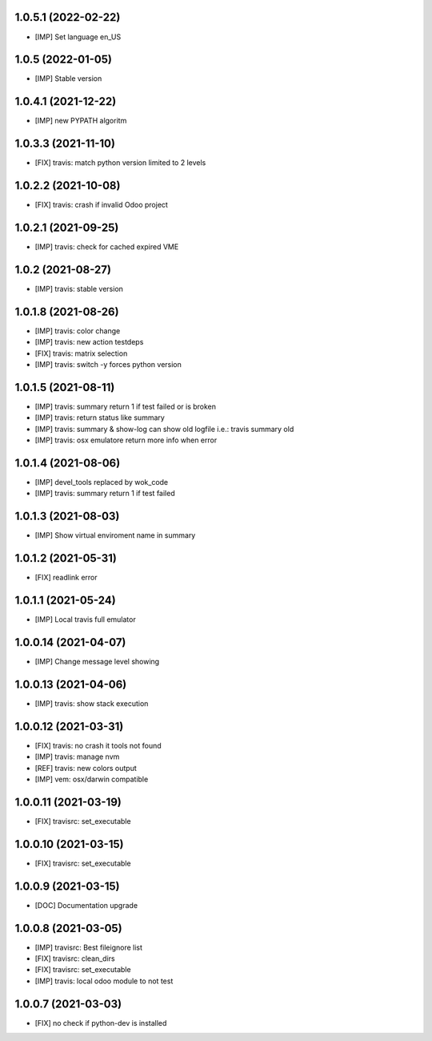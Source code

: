 1.0.5.1 (2022-02-22)
~~~~~~~~~~~~~~~~~~~~

* [IMP] Set language en_US

1.0.5 (2022-01-05)
~~~~~~~~~~~~~~~~~~

* [IMP] Stable version

1.0.4.1 (2021-12-22)
~~~~~~~~~~~~~~~~~~~~

* [IMP] new PYPATH algoritm

1.0.3.3 (2021-11-10)
~~~~~~~~~~~~~~~~~~~~

* [FIX] travis: match python version limited to 2 levels

1.0.2.2 (2021-10-08)
~~~~~~~~~~~~~~~~~~~~

* [FIX] travis: crash if invalid Odoo project

1.0.2.1 (2021-09-25)
~~~~~~~~~~~~~~~~~~~~

* [IMP] travis: check for cached expired VME

1.0.2 (2021-08-27)
~~~~~~~~~~~~~~~~~~

* [IMP] travis: stable version

1.0.1.8 (2021-08-26)
~~~~~~~~~~~~~~~~~~~~

* [IMP] travis: color change
* [IMP] travis: new action testdeps
* [FIX] travis: matrix selection
* [IMP] travis: switch -y forces python version

1.0.1.5 (2021-08-11)
~~~~~~~~~~~~~~~~~~~~

* [IMP] travis: summary return 1 if test failed or is broken
* [IMP] travis: return status like summary
* [IMP] travis: summary & show-log can show old logfile i.e.: travis summary old
* [IMP] travis: osx emulatore return more info when error

1.0.1.4 (2021-08-06)
~~~~~~~~~~~~~~~~~~~~

* [IMP] devel_tools replaced by wok_code
* [IMP] travis: summary return 1 if test failed

1.0.1.3 (2021-08-03)
~~~~~~~~~~~~~~~~~~~~

* [IMP] Show virtual enviroment name in summary

1.0.1.2 (2021-05-31)
~~~~~~~~~~~~~~~~~~~~

* [FIX] readlink error

1.0.1.1 (2021-05-24)
~~~~~~~~~~~~~~~~~~~~

* [IMP] Local travis full emulator

1.0.0.14 (2021-04-07)
~~~~~~~~~~~~~~~~~~~~~

* [IMP] Change message level showing

1.0.0.13 (2021-04-06)
~~~~~~~~~~~~~~~~~~~~~

* [IMP] travis: show stack execution

1.0.0.12 (2021-03-31)
~~~~~~~~~~~~~~~~~~~~~

* [FIX] travis: no crash it tools not found
* [IMP] travis: manage nvm
* [REF] travis: new colors output
* [IMP] vem: osx/darwin compatible

1.0.0.11 (2021-03-19)
~~~~~~~~~~~~~~~~~~~~~

* [FIX] travisrc: set_executable

1.0.0.10 (2021-03-15)
~~~~~~~~~~~~~~~~~~~~~

* [FIX] travisrc: set_executable

1.0.0.9 (2021-03-15)
~~~~~~~~~~~~~~~~~~~~

* [DOC] Documentation upgrade

1.0.0.8 (2021-03-05)
~~~~~~~~~~~~~~~~~~~~

* [IMP] travisrc: Best fileignore list
* [FIX] travisrc: clean_dirs
* [FIX] travisrc: set_executable
* [IMP] travis: local odoo module to not test

1.0.0.7 (2021-03-03)
~~~~~~~~~~~~~~~~~~~~

* [FIX] no check if python-dev is installed
